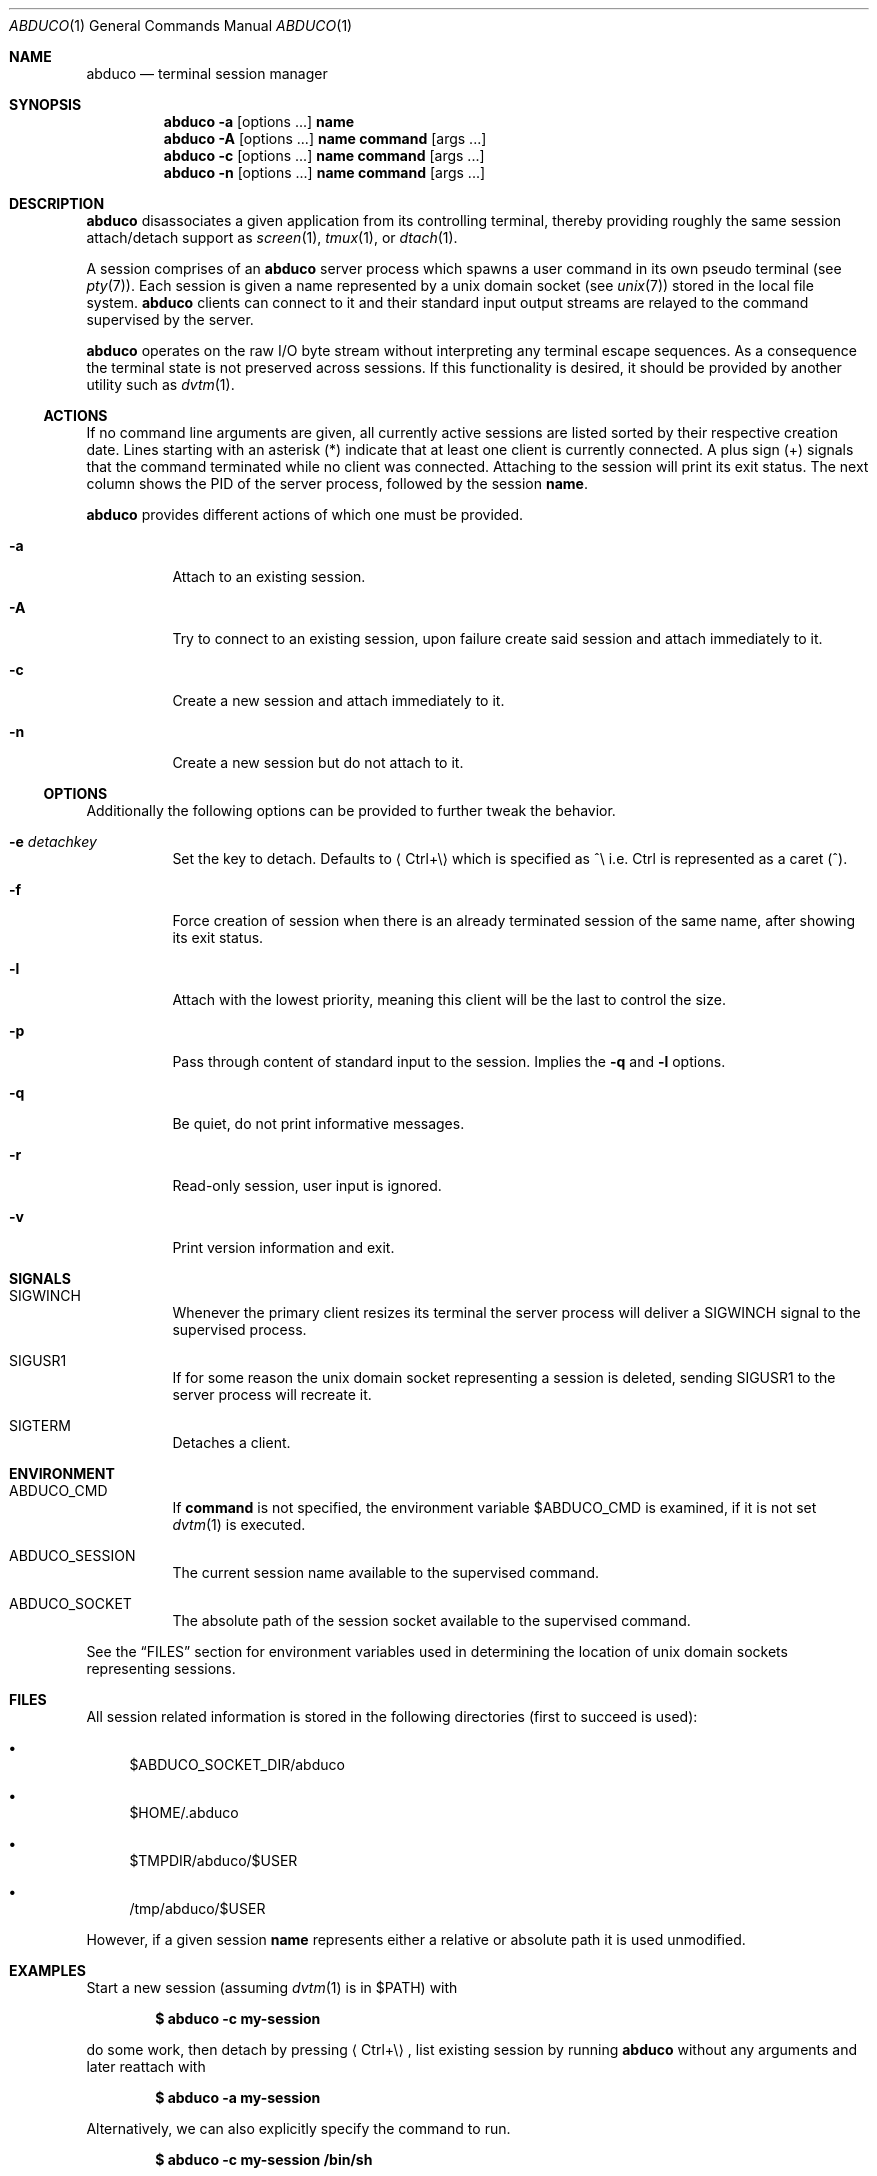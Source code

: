 .Dd March 18, 2018
.Dt ABDUCO 1
.Os abduco VERSION
.
.Sh NAME
.Nm abduco
.Nd terminal session manager
.
.Sh SYNOPSIS
.Nm
.Fl a
.Op options ...
.Cm name
.
.Nm
.Fl A
.Op options ...
.Cm name
.Cm command Op args ...
.
.Nm
.Fl c
.Op options ...
.Cm name
.Cm command Op args ...
.
.Nm
.Fl n
.Op options ...
.Cm name
.Cm command Op args ...
.
.Sh DESCRIPTION
.
.Nm
disassociates a given application from its controlling
terminal, thereby providing roughly the same session attach/detach support as
.Xr screen 1 ,
.Xr tmux 1 ,
or
.Xr dtach 1 .
.Pp
A session comprises of an
.Nm
server process which spawns a user
command in its own pseudo terminal
.Pq see Xr pty 7 .
Each session is given a name represented by a unix domain socket
.Pq see Xr unix 7
stored in the local file system.
.Nm
clients can connect to it and their standard input output streams
are relayed to the command supervised by the server.
.Pp
.Nm
operates on the raw I/O byte stream without interpreting any terminal
escape sequences.
As a consequence the terminal state is not preserved across sessions.
If this functionality is desired, it should be provided by another
utility such as
.Xr dvtm 1 .
.
.Ss ACTIONS
.
If no command line arguments are given, all currently active sessions are
listed sorted by their respective creation date.
Lines starting with an asterisk
.Pq *
indicate that at least one client is currently connected.
A plus sign
.Pq +
signals that the command terminated while no client was connected.
Attaching to the session will print its exit status.
The next column shows the PID of the server process, followed by the session
.Ic name .
.Pp
.Nm
provides different actions of which one must be provided.
.
.Bl -tag -width indent
.It Fl a
Attach to an existing session.
.It Fl A
Try to connect to an existing session, upon failure create said session and attach immediately to it.
.It Fl c
Create a new session and attach immediately to it.
.It Fl n
Create a new session but do not attach to it.
.El
.
.Ss OPTIONS
.
Additionally the following options can be provided to further tweak
the behavior.
.Bl -tag -width indent
.It Fl e Ar detachkey
Set the key to detach.
Defaults to
.Aq Ctrl+\e
which is specified as ^\\ i.e. Ctrl is represented as a caret
.Pq ^ .
.It Fl f
Force creation of session when there is an already terminated session of the same name,
after showing its exit status.
.It Fl l
Attach with the lowest priority, meaning this client will be the last to control the size.
.It Fl p
Pass through content of standard input to the session.
Implies the
.Fl q
and
.Fl l
options.
.It Fl q
Be quiet, do not print informative messages.
.It Fl r
Read-only session, user input is ignored.
.It Fl v
Print version information and exit.
.El
.
.Sh SIGNALS
.
.Bl -tag -width indent
.It Dv SIGWINCH
Whenever the primary client resizes its terminal the server process will deliver a
.Ev SIGWINCH
signal to the supervised process.
.It Dv SIGUSR1
If for some reason the unix domain socket representing a session is deleted, sending
.Ev SIGUSR1
to the server process will recreate it.
.It Dv SIGTERM
Detaches a client.
.El
.
.Sh ENVIRONMENT
.
.Bl -tag -width indent
.It Ev ABDUCO_CMD
If
.Ic command
is not specified, the environment variable
.Ev $ABDUCO_CMD
is examined, if it is not set
.Xr dvtm 1
is executed.
.It Ev ABDUCO_SESSION
The current session name available to the supervised command.
.It Ev ABDUCO_SOCKET
The absolute path of the session socket available to the supervised command.
.El
.Pp
See the
.Sx FILES
section for environment variables used in determining the location
of unix domain sockets representing sessions.
.Sh FILES
.
All session related information is stored in the following directories (first
to succeed is used):
.Bl -bullet
.It
.Ev $ABDUCO_SOCKET_DIR/abduco
.It
.Ev $HOME/.abduco
.It
.Ev $TMPDIR/abduco/$USER
.It
.Ev /tmp/abduco/$USER
.El
.
.Pp
However, if a given session
.Ic name
represents either a relative or absolute path it is used unmodified.
.
.
.Sh EXAMPLES
.
Start a new session (assuming
.Xr dvtm 1
is in
.Ev $PATH )
with
.Pp
.Dl $ abduco -c my-session
.Pp
do some work, then detach by pressing
.Aq Ctrl+\e ,
list existing session by running
.Nm
without any arguments and later reattach with
.Pp
.Dl $ abduco -a my-session
.Pp
Alternatively, we can also explicitly specify the command to run.
.Pp
.Dl $ abduco -c my-session /bin/sh
.Pp
Attach with a
.Aq Ctrl+z
as detach key.
.Pp
.Dl $ abduco -e ^z -a my-session
.Pp
Send a command to an existing session.
.Pp
.Dl $ echo make | abduco -a my-session
.Pp
Or in a slightly more interactive fashion.
.Pp
.Dl $ abduco -p my-session
.Dl make
.Dl ^D
.
.Sh SEE ALSO
.Xr dvtm 1 ,
.Xr dtach 1 ,
.Xr tmux 1 ,
.Xr screen 1
.
.Sh AUTHORS
.Nm
is written by
.An Marc André Tanner Aq mat at brain-dump.org
